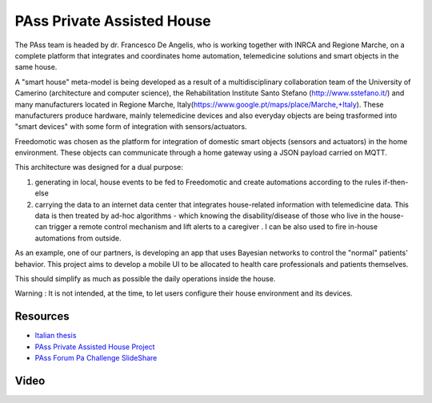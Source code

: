 
PAss Private Assisted House
===========================

The PAss team is headed by dr. Francesco De Angelis, who is working together with INRCA and Regione Marche, on a complete platform that integrates and coordinates home automation, telemedicine solutions and smart objects in the same house.

A "smart house" meta-model is being developed as a result of a multidisciplinary collaboration team of the University of Camerino (architecture and computer science), the Rehabilitation Institute Santo Stefano (http://www.sstefano.it/) and many manufacturers located in Regione Marche, Italy(https://www.google.pt/maps/place/Marche,+Italy). These manufacturers produce hardware, mainly telemedicine devices and also everyday objects are being trasformed into "smart devices" with some form of integration with sensors/actuators.

Freedomotic was chosen as the platform for integration of domestic smart objects (sensors and actuators) in the home environment. These objects can communicate through a home gateway using a JSON payload carried on MQTT.

This architecture was designed for a dual purpose:

#. generating in local, house events to be fed to Freedomotic and create automations according to the rules if-then-else
#. carrying the  data to an internet data center that integrates house-related information with telemedicine data. This data is then treated by ad-hoc algorithms -  which knowing the disability/disease of those who live in the house- can trigger a remote control mechanism and lift alerts to a caregiver . I can be also used to fire in-house automations from outside.

As an example, one of our partners, is developing an app that uses Bayesian networks to control the "normal" patients' behavior. This project aims to develop a mobile UI to be allocated to health care professionals and patients themselves. 

This should simplify as much as possible the daily operations inside the house.

Warning : It is not intended, at the time, to let users configure their house environment and its devices.

Resources
---------

- `Italian thesis <http://www.slideshare.net/freedomotic/tesi-camerino>`_
- `PAss Private Assisted House Project <http://www.projectpass.eu/default.aspx>`_
- `PAss Forum Pa Challenge SlideShare <http://www.slideshare.net/barbaraunicam/p-ass-forum-pa-challenge>`_

Video
-----

.. raw:: html

    <embed>
    <iframe width="560" height="315" src="https://www.youtube.com/embed/Pgzpgh2dlo0" frameborder="0" allowfullscreen></iframe>
    </embed>
